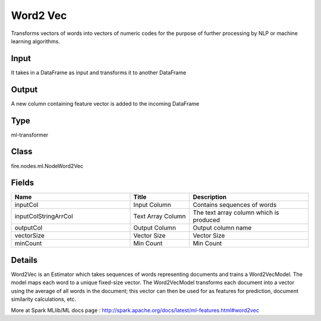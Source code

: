 Word2 Vec
=========== 

Transforms vectors of words into vectors of numeric codes for the purpose of further processing by NLP or machine learning algorithms.

Input
--------------
It takes in a DataFrame as input and transforms it to another DataFrame

Output
--------------
A new column containing feature vector is added to the incoming DataFrame

Type
--------- 

ml-transformer

Class
--------- 

fire.nodes.ml.NodeWord2Vec

Fields
--------- 

.. list-table::
      :widths: 10 5 10
      :header-rows: 1

      * - Name
        - Title
        - Description
      * - inputCol
        - Input Column
        - Contains sequences of words
      * - inputColStringArrCol
        - Text Array Column
        - The text array column which is produced
      * - outputCol
        - Output Column
        - Output column name
      * - vectorSize
        - Vector Size
        - Vector Size
      * - minCount
        - Min Count
        - Min Count


Details
-------


Word2Vec is an Estimator which takes sequences of words representing documents and trains a Word2VecModel. The model maps each word to a unique fixed-size vector. The Word2VecModel transforms each document into a vector using the average of all words in the document; this vector can then be used for as features for prediction, document similarity calculations, etc.

More at Spark MLlib/ML docs page : http://spark.apache.org/docs/latest/ml-features.html#word2vec


